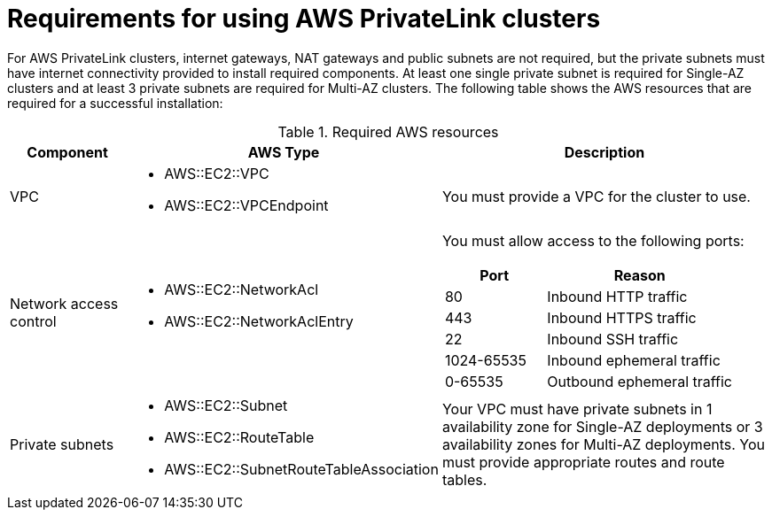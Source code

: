 [id="osd-aws-privatelink-required-resources.adoc_{context}"]
= Requirements for using AWS PrivateLink clusters

For AWS PrivateLink clusters, internet gateways, NAT gateways and public subnets are not required, but the private subnets must have internet connectivity provided to install required components. At least one single private subnet is required for Single-AZ clusters and at least 3 private subnets are required for Multi-AZ clusters. The following table shows the AWS resources that are required for a successful installation:

.Required AWS resources
[cols="1a,2a,3a",options="header"]
|===
| Component | AWS Type | Description
| VPC
|* AWS::EC2::VPC
* AWS::EC2::VPCEndpoint
| You must provide a VPC for the cluster to use.
| Network access control
|* AWS::EC2::NetworkAcl
* AWS::EC2::NetworkAclEntry
|

You must allow access to the following ports:
[cols="35%,65%",options="header"]
!===
!Port !Reason
! 80
! Inbound HTTP traffic
! 443
! Inbound HTTPS traffic
! 22
! Inbound SSH traffic
! 1024-65535
! Inbound ephemeral traffic
! 0-65535
! Outbound ephemeral traffic
!===
| Private subnets
|* AWS::EC2::Subnet
* AWS::EC2::RouteTable
* AWS::EC2::SubnetRouteTableAssociation
| Your VPC must have private subnets in 1 availability zone for Single-AZ deployments or 3 availability zones for Multi-AZ deployments.
You must provide appropriate routes and route tables.
|===
